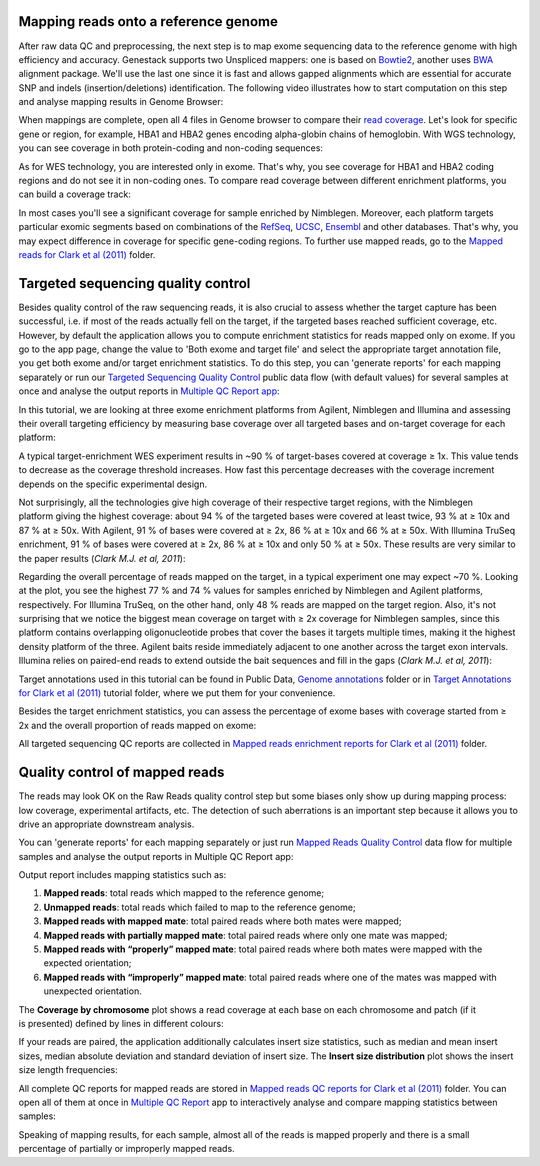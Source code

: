 Mapping reads onto a reference genome
*************************************

After raw data QC and preprocessing, the next step is to map exome sequencing
data to the reference genome with high efficiency and accuracy. Genestack
supports two Unspliced mappers: one is based on Bowtie2_, another uses BWA_ alignment package.
We'll use the last one since it is fast and allows gapped alignments which
are essential for accurate SNP and indels (insertion/deletions)
identification. The following video illustrates how to start computation
on this step and analyse mapping results in Genome Browser:

.. raw:: html

    <iframe width="640" height="360" src="https://www.youtube.com/embed/hCGkOYQfH5g" frameborder="0" allowfullscreen="1">&nbsp;</iframe>

When mappings are complete, open all 4 files in Genome browser to compare
their `read coverage`_. Let's look for specific gene or region, for example,
HBA1 and HBA2 genes encoding alpha-globin chains of hemoglobin. With WGS
technology, you can see coverage in both protein-coding and non-coding
sequences:

|WES_GB|

As for WES technology, you are interested only in exome. That's why, you see
coverage for HBA1 and HBA2 coding regions and do not see it in non-coding
ones. To compare read coverage between different enrichment platforms, you
can build a coverage track:

|WES_coverage_1|

In most cases you'll see a significant coverage for sample enriched by
Nimblegen. Moreover, each platform targets particular exomic segments based
on combinations of the RefSeq_, UCSC_, Ensembl_ and other databases. That's
why, you may expect difference in coverage for specific gene-coding regions.
To further use mapped reads, go to the `Mapped reads for Clark et al (2011)`_
folder.

Targeted sequencing quality control
***********************************

Besides quality control of the raw sequencing reads, it is also crucial to
assess whether the target capture has been successful, i.e. if most of the
reads actually fell on the target, if the targeted bases reached sufficient
coverage, etc. However, by default the application allows you to compute
enrichment statistics for reads mapped only on exome. If you go to the app
page, change the value to 'Both exome and target file' and select the
appropriate target annotation file, you get both exome and/or target
enrichment statistics. To do this step, you can 'generate reports' for each
mapping separately or run our `Targeted Sequencing Quality Control`_ public
data flow (with default values) for several samples at once and analyse the
output reports in `Multiple QC Report app`_:

.. raw:: html

    <iframe width="640" height="360" src="https://www.youtube.com/embed/_jHrtq_3ya8" frameborder="0" allowfullscreen="1">&nbsp;</iframe>

In this tutorial, we are looking at three exome enrichment platforms from
Agilent, Nimblegen and Illumina and assessing their overall targeting
efficiency by measuring base coverage over all targeted bases and on-target
coverage for each platform:

|WES_target|

A typical target-enrichment WES experiment results in ~90 % of target-bases
covered at coverage ≥ 1x. This value tends to decrease as the coverage
threshold increases. How fast this percentage decreases with the coverage
increment depends on the specific experimental design.

Not surprisingly, all the technologies give high coverage of their respective
target regions, with the Nimblegen platform giving the highest coverage: about
94 % of the targeted bases were covered at least twice, 93 % at ≥ 10x and 87 %
at ≥ 50x. With Agilent, 91 % of bases were covered at ≥ 2x, 86 % at ≥ 10x and
66 % at ≥ 50x. With Illumina TruSeq enrichment, 91 % of bases were covered
at ≥ 2x, 86 % at ≥ 10x and only 50 % at ≥ 50x. These results are very similar
to the paper results (*Clark M.J. et al, 2011*):

|WES_paper_target_enrichment|

Regarding the overall percentage of reads mapped on the target, in a typical
experiment one may expect ~70 %. Looking at the plot, you see the highest 77 %
and 74 % values for samples enriched by Nimblegen and Agilent platforms,
respectively. For Illumina TruSeq, on the other hand, only 48 % reads are mapped on the target region. Also, it's not surprising
that we notice the biggest mean coverage on target with ≥ 2x coverage for
Nimblegen samples, since this platform contains overlapping oligonucleotide
probes that cover the bases it targets multiple times, making it the highest
density platform of the three. Agilent baits reside immediately adjacent to
one another across the target exon intervals. Illumina relies on paired-end
reads to extend outside the bait sequences and fill in the gaps (*Clark M.J.
et al, 2011*):

|WES_diff_annotations|

Target annotations used in this tutorial can be found in Public Data,
`Genome annotations`_ folder or in `Target Annotations for Clark et al (2011)`_
tutorial folder, where we put them for your convenience.

Besides the target enrichment statistics, you can assess the percentage of
exome bases with coverage started from ≥ 2x and the overall proportion of
reads mapped on exome:

|WES_exome|

All targeted sequencing QC reports are collected in `Mapped reads enrichment
reports for Clark et al (2011)`_ folder.

Quality control of mapped reads
*******************************

The reads may look OK on the Raw Reads quality control step but some biases
only show up during mapping process: low coverage, experimental artifacts,
etc. The detection of such aberrations is an important step because it allows
you to drive an appropriate downstream analysis.

You can 'generate reports' for each mapping separately or just run `Mapped
Reads Quality Control`_ data flow for multiple samples and analyse the output
reports in Multiple QC Report app:

.. raw:: html

    <iframe width="640" height="360" src="https://www.youtube.com/embed/x_axLlRFznI" frameborder="0" allowfullscreen="1">&nbsp;</iframe>

Output report includes mapping statistics such as:

#. **Mapped reads**: total reads which mapped to the reference genome;
#. **Unmapped reads**: total reads which failed to map to the reference
   genome;
#. **Mapped reads with mapped mate**: total paired reads where both
   mates were mapped;
#. **Mapped reads with partially mapped mate**: total paired reads where
   only one mate was mapped;
#. **Mapped reads with “properly” mapped mate**: total paired reads
   where both mates were mapped with the expected orientation;
#. **Mapped reads with “improperly” mapped mate**: total paired reads
   where one of the mates was mapped with unexpected orientation.

The **Coverage by chromosome** plot shows a read coverage at each base on
each chromosome and patch (if it is presented) defined by lines in different
colours:

|WES_chr_coverage|

If your reads are paired, the application additionally calculates insert size
statistics, such as median and mean insert sizes, median absolute deviation
and standard deviation of insert size. The **Insert size distribution** plot
shows the insert size length frequencies:

|WES_ins_dist|

All complete QC reports for mapped reads are stored in `Mapped reads QC
reports for Clark et al (2011)`_ folder. You can open all of them at once in
`Multiple QC Report`_ app to interactively analyse and compare mapping
statistics between samples:

|WES_mult_mapped_reads_1|

Speaking of mapping results, for each sample, almost all of the reads is
mapped properly and there is a small percentage of partially or improperly
mapped reads.

.. |WES_GB| image:: images/WES_GB.png
.. |WES_coverage_1| image:: images/WES_coverage_1.png
.. |WES_target| image:: images/WES_target.png
.. |WES_paper_target_enrichment| image:: images/WES_paper_target_enrichment.png
.. |WES_diff_annotations| image:: images/WES_diff_annotations.png
.. |WES_exome| image:: images/WES_exome.png
.. |WES_chr_coverage| image:: images/WES_chr_coverage.png
.. |WES_ins_dist| image:: images/WES_ins_dist.png
.. |WES_mult_mapped_reads_1| image:: images/WES_mult_mapped_reads_1.png
.. _Bowtie2: http://bowtie-bio.sourceforge.net/bowtie2/manual.shtml
.. _BWA: http://bio-bwa.sourceforge.net/bwa.shtml
.. _read coverage: https://platform.genestack.org/endpoint/application/run/genestack/genomeBrowser?a=GSF999244&action=viewFile
.. _RefSeq: http://www.ncbi.nlm.nih.gov/refseq/
.. _UCSC: https://genome.ucsc.edu/
.. _Ensembl: http://www.ensembl.org/index.html
.. _Mapped reads for Clark et al (2011): https://platform.genestack.org/endpoint/application/run/genestack/filebrowser?a=GSF999176&action=viewFile&page=1
.. _Targeted Sequencing Quality Control: https://platform.genestack.org/endpoint/application/run/genestack/dataflowrunner?a=GSF998561&action=createFromSources
.. _Multiple QC Report app: https://platform.genestack.org/endpoint/application/run/genestack/multiple-qc-plotter?a=GSF999241&action=viewFile
.. _Genome annotations: https://platform.genestack.org/endpoint/application/run/genestack/filebrowser?a=GSF000048&action=viewFile
.. _Target Annotations for Clark et al (2011): https://platform.genestack.org/endpoint/application/run/genestack/filebrowser?a=GSF972510&action=viewFile
.. _Mapped reads enrichment reports for Clark et al (2011): https://platform.genestack.org/endpoint/application/run/genestack/filebrowser?a=GSF999224&action=viewFile&page=1
.. _Mapped Reads Quality Control: https://platform.genestack.org/endpoint/application/run/genestack/dataflowrunner?a=GSF968216&action=createFromSources
.. _Mapped reads QC reports for Clark et al (2011): https://platform.genestack.org/endpoint/application/run/genestack/filebrowser?a=GSF999191&action=viewFile&page=1
.. _Multiple QC Report: https://platform.genestack.org/endpoint/application/run/genestack/multiple-qc-plotter?a=GSF999242&action=viewFile

